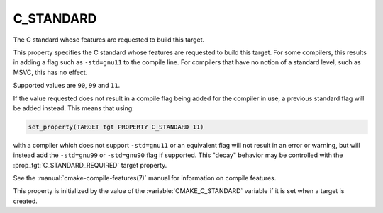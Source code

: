C_STANDARD
----------

The C standard whose features are requested to build this target.

This property specifies the C standard whose features are requested
to build this target.  For some compilers, this results in adding a
flag such as ``-std=gnu11`` to the compile line.  For compilers that
have no notion of a standard level, such as MSVC, this has no effect.

Supported values are ``90``, ``99`` and ``11``.

If the value requested does not result in a compile flag being added for
the compiler in use, a previous standard flag will be added instead.  This
means that using:

.. code-block:: cmake

  set_property(TARGET tgt PROPERTY C_STANDARD 11)

with a compiler which does not support ``-std=gnu11`` or an equivalent
flag will not result in an error or warning, but will instead add the
``-std=gnu99`` or ``-std=gnu90`` flag if supported.  This "decay" behavior may
be controlled with the :prop_tgt:`C_STANDARD_REQUIRED` target property.

See the :manual:`cmake-compile-features(7)` manual for information on
compile features.

This property is initialized by the value of
the :variable:`CMAKE_C_STANDARD` variable if it is set when a target
is created.
